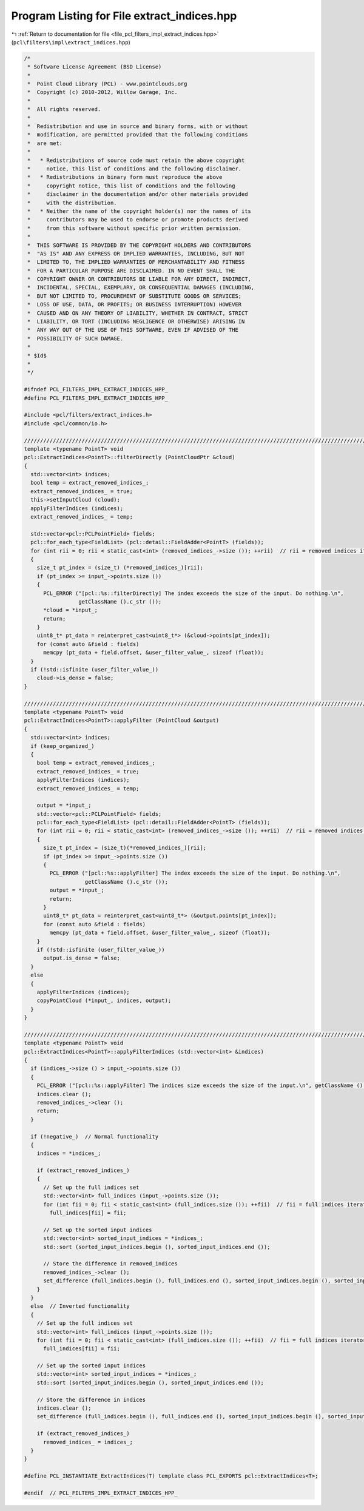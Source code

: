 
.. _program_listing_file_pcl_filters_impl_extract_indices.hpp:

Program Listing for File extract_indices.hpp
============================================

|exhale_lsh| :ref:`Return to documentation for file <file_pcl_filters_impl_extract_indices.hpp>` (``pcl\filters\impl\extract_indices.hpp``)

.. |exhale_lsh| unicode:: U+021B0 .. UPWARDS ARROW WITH TIP LEFTWARDS

.. code-block:: cpp

   /*
    * Software License Agreement (BSD License)
    *
    *  Point Cloud Library (PCL) - www.pointclouds.org
    *  Copyright (c) 2010-2012, Willow Garage, Inc.
    *
    *  All rights reserved.
    *
    *  Redistribution and use in source and binary forms, with or without
    *  modification, are permitted provided that the following conditions
    *  are met:
    *
    *   * Redistributions of source code must retain the above copyright
    *     notice, this list of conditions and the following disclaimer.
    *   * Redistributions in binary form must reproduce the above
    *     copyright notice, this list of conditions and the following
    *     disclaimer in the documentation and/or other materials provided
    *     with the distribution.
    *   * Neither the name of the copyright holder(s) nor the names of its
    *     contributors may be used to endorse or promote products derived
    *     from this software without specific prior written permission.
    *
    *  THIS SOFTWARE IS PROVIDED BY THE COPYRIGHT HOLDERS AND CONTRIBUTORS
    *  "AS IS" AND ANY EXPRESS OR IMPLIED WARRANTIES, INCLUDING, BUT NOT
    *  LIMITED TO, THE IMPLIED WARRANTIES OF MERCHANTABILITY AND FITNESS
    *  FOR A PARTICULAR PURPOSE ARE DISCLAIMED. IN NO EVENT SHALL THE
    *  COPYRIGHT OWNER OR CONTRIBUTORS BE LIABLE FOR ANY DIRECT, INDIRECT,
    *  INCIDENTAL, SPECIAL, EXEMPLARY, OR CONSEQUENTIAL DAMAGES (INCLUDING,
    *  BUT NOT LIMITED TO, PROCUREMENT OF SUBSTITUTE GOODS OR SERVICES;
    *  LOSS OF USE, DATA, OR PROFITS; OR BUSINESS INTERRUPTION) HOWEVER
    *  CAUSED AND ON ANY THEORY OF LIABILITY, WHETHER IN CONTRACT, STRICT
    *  LIABILITY, OR TORT (INCLUDING NEGLIGENCE OR OTHERWISE) ARISING IN
    *  ANY WAY OUT OF THE USE OF THIS SOFTWARE, EVEN IF ADVISED OF THE
    *  POSSIBILITY OF SUCH DAMAGE.
    *
    * $Id$
    *
    */
   
   #ifndef PCL_FILTERS_IMPL_EXTRACT_INDICES_HPP_
   #define PCL_FILTERS_IMPL_EXTRACT_INDICES_HPP_
   
   #include <pcl/filters/extract_indices.h>
   #include <pcl/common/io.h>
   
   ////////////////////////////////////////////////////////////////////////////////////////////////////////////////////////////////
   template <typename PointT> void
   pcl::ExtractIndices<PointT>::filterDirectly (PointCloudPtr &cloud)
   {
     std::vector<int> indices;
     bool temp = extract_removed_indices_;
     extract_removed_indices_ = true;
     this->setInputCloud (cloud);
     applyFilterIndices (indices);
     extract_removed_indices_ = temp;
   
     std::vector<pcl::PCLPointField> fields;
     pcl::for_each_type<FieldList> (pcl::detail::FieldAdder<PointT> (fields));
     for (int rii = 0; rii < static_cast<int> (removed_indices_->size ()); ++rii)  // rii = removed indices iterator
     {
       size_t pt_index = (size_t) (*removed_indices_)[rii];
       if (pt_index >= input_->points.size ())
       {
         PCL_ERROR ("[pcl::%s::filterDirectly] The index exceeds the size of the input. Do nothing.\n",
                    getClassName ().c_str ());
         *cloud = *input_;
         return;
       }
       uint8_t* pt_data = reinterpret_cast<uint8_t*> (&cloud->points[pt_index]);
       for (const auto &field : fields)
         memcpy (pt_data + field.offset, &user_filter_value_, sizeof (float));
     }
     if (!std::isfinite (user_filter_value_))
       cloud->is_dense = false;
   }
   
   ////////////////////////////////////////////////////////////////////////////////////////////////////////////////////////////////
   template <typename PointT> void
   pcl::ExtractIndices<PointT>::applyFilter (PointCloud &output)
   {
     std::vector<int> indices;
     if (keep_organized_)
     {
       bool temp = extract_removed_indices_;
       extract_removed_indices_ = true;
       applyFilterIndices (indices);
       extract_removed_indices_ = temp;
   
       output = *input_;
       std::vector<pcl::PCLPointField> fields;
       pcl::for_each_type<FieldList> (pcl::detail::FieldAdder<PointT> (fields));
       for (int rii = 0; rii < static_cast<int> (removed_indices_->size ()); ++rii)  // rii = removed indices iterator
       {
         size_t pt_index = (size_t)(*removed_indices_)[rii];
         if (pt_index >= input_->points.size ())
         {
           PCL_ERROR ("[pcl::%s::applyFilter] The index exceeds the size of the input. Do nothing.\n",
                      getClassName ().c_str ());
           output = *input_;
           return;
         }
         uint8_t* pt_data = reinterpret_cast<uint8_t*> (&output.points[pt_index]);
         for (const auto &field : fields)
           memcpy (pt_data + field.offset, &user_filter_value_, sizeof (float));
       }
       if (!std::isfinite (user_filter_value_))
         output.is_dense = false;
     }
     else
     {
       applyFilterIndices (indices);
       copyPointCloud (*input_, indices, output);
     }
   }
   
   ////////////////////////////////////////////////////////////////////////////////////////////////////////////////////////////////
   template <typename PointT> void
   pcl::ExtractIndices<PointT>::applyFilterIndices (std::vector<int> &indices)
   {
     if (indices_->size () > input_->points.size ())
     {
       PCL_ERROR ("[pcl::%s::applyFilter] The indices size exceeds the size of the input.\n", getClassName ().c_str ());
       indices.clear ();
       removed_indices_->clear ();
       return;
     }
   
     if (!negative_)  // Normal functionality
     {
       indices = *indices_;
   
       if (extract_removed_indices_)
       {
         // Set up the full indices set
         std::vector<int> full_indices (input_->points.size ());
         for (int fii = 0; fii < static_cast<int> (full_indices.size ()); ++fii)  // fii = full indices iterator
           full_indices[fii] = fii;
   
         // Set up the sorted input indices
         std::vector<int> sorted_input_indices = *indices_;
         std::sort (sorted_input_indices.begin (), sorted_input_indices.end ());
   
         // Store the difference in removed_indices
         removed_indices_->clear ();
         set_difference (full_indices.begin (), full_indices.end (), sorted_input_indices.begin (), sorted_input_indices.end (), inserter (*removed_indices_, removed_indices_->begin ()));
       }
     }
     else  // Inverted functionality
     {
       // Set up the full indices set
       std::vector<int> full_indices (input_->points.size ());
       for (int fii = 0; fii < static_cast<int> (full_indices.size ()); ++fii)  // fii = full indices iterator
         full_indices[fii] = fii;
   
       // Set up the sorted input indices
       std::vector<int> sorted_input_indices = *indices_;
       std::sort (sorted_input_indices.begin (), sorted_input_indices.end ());
   
       // Store the difference in indices
       indices.clear ();
       set_difference (full_indices.begin (), full_indices.end (), sorted_input_indices.begin (), sorted_input_indices.end (), inserter (indices, indices.begin ()));
   
       if (extract_removed_indices_)
         removed_indices_ = indices_;
     }
   }
   
   #define PCL_INSTANTIATE_ExtractIndices(T) template class PCL_EXPORTS pcl::ExtractIndices<T>;
   
   #endif  // PCL_FILTERS_IMPL_EXTRACT_INDICES_HPP_
   
